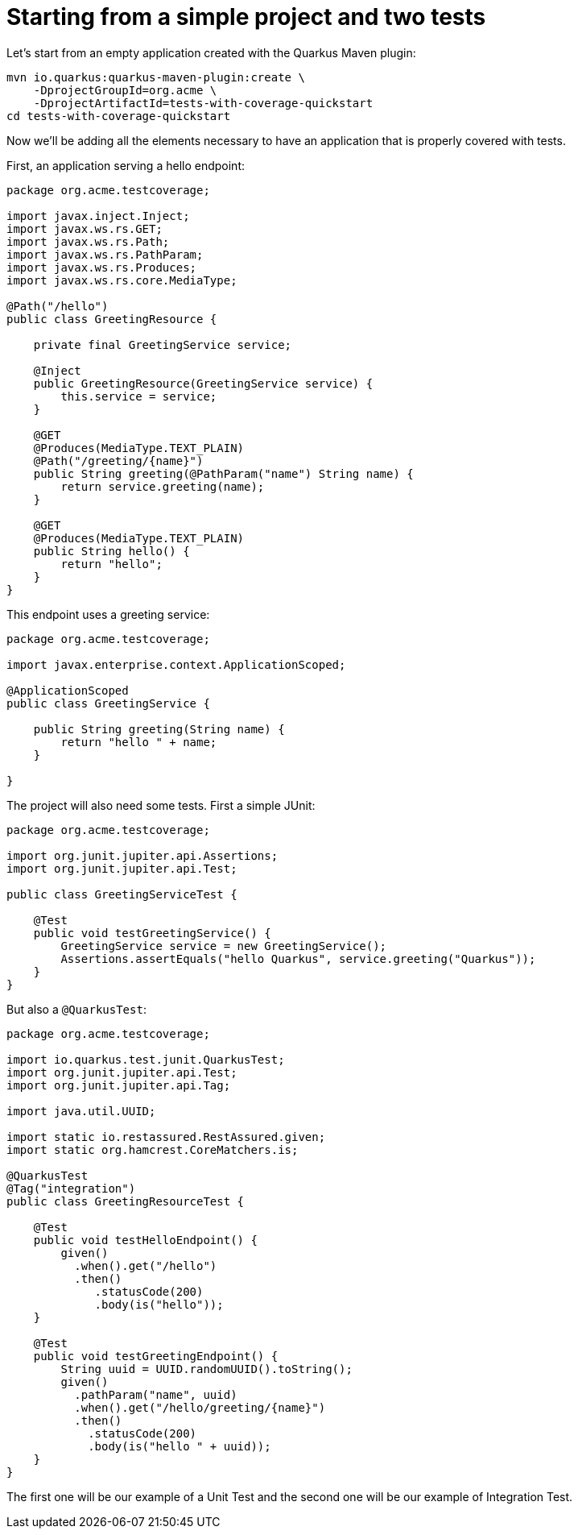 ifdef::context[:parent-context: {context}]
[id="starting-from-a-simple-project-and-two-tests_{context}"]
= Starting from a simple project and two tests
:context: starting-from-a-simple-project-and-two-tests

Let's start from an empty application created with the Quarkus Maven plugin:

[source,shell,subs="attributes+"]
----
mvn io.quarkus:quarkus-maven-plugin:create \
    -DprojectGroupId=org.acme \
    -DprojectArtifactId=tests-with-coverage-quickstart
cd tests-with-coverage-quickstart
----

Now we'll be adding all the elements necessary to have an application that is properly covered with tests.

First, an application serving a hello endpoint:

[source,java]
----
package org.acme.testcoverage;

import javax.inject.Inject;
import javax.ws.rs.GET;
import javax.ws.rs.Path;
import javax.ws.rs.PathParam;
import javax.ws.rs.Produces;
import javax.ws.rs.core.MediaType;

@Path("/hello")
public class GreetingResource {

    private final GreetingService service;

    @Inject
    public GreetingResource(GreetingService service) {
        this.service = service;
    }

    @GET
    @Produces(MediaType.TEXT_PLAIN)
    @Path("/greeting/{name}")
    public String greeting(@PathParam("name") String name) {
        return service.greeting(name);
    }

    @GET
    @Produces(MediaType.TEXT_PLAIN)
    public String hello() {
        return "hello";
    }
}
----

This endpoint uses a greeting service:

[source,java]
----
package org.acme.testcoverage;

import javax.enterprise.context.ApplicationScoped;

@ApplicationScoped
public class GreetingService {

    public String greeting(String name) {
        return "hello " + name;
    }

}
----

The project will also need some tests. First a simple JUnit:

[source,java]
----
package org.acme.testcoverage;

import org.junit.jupiter.api.Assertions;
import org.junit.jupiter.api.Test;

public class GreetingServiceTest {

    @Test
    public void testGreetingService() {
        GreetingService service = new GreetingService();
        Assertions.assertEquals("hello Quarkus", service.greeting("Quarkus"));
    }
}
----

But also a `@QuarkusTest`:

[source,java]
----
package org.acme.testcoverage;

import io.quarkus.test.junit.QuarkusTest;
import org.junit.jupiter.api.Test;
import org.junit.jupiter.api.Tag;

import java.util.UUID;

import static io.restassured.RestAssured.given;
import static org.hamcrest.CoreMatchers.is;

@QuarkusTest
@Tag("integration")
public class GreetingResourceTest {

    @Test
    public void testHelloEndpoint() {
        given()
          .when().get("/hello")
          .then()
             .statusCode(200)
             .body(is("hello"));
    }

    @Test
    public void testGreetingEndpoint() {
        String uuid = UUID.randomUUID().toString();
        given()
          .pathParam("name", uuid)
          .when().get("/hello/greeting/{name}")
          .then()
            .statusCode(200)
            .body(is("hello " + uuid));
    }
}
----

The first one will be our example of a Unit Test and the second one will be our example of Integration Test.


ifdef::parent-context[:context: {parent-context}]
ifndef::parent-context[:!context:]